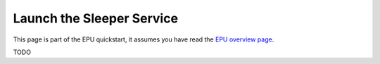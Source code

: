 ==========================
Launch the Sleeper Service
==========================

This page is part of the EPU quickstart, it assumes you have read the `EPU overview page <index.html>`_.

TODO
